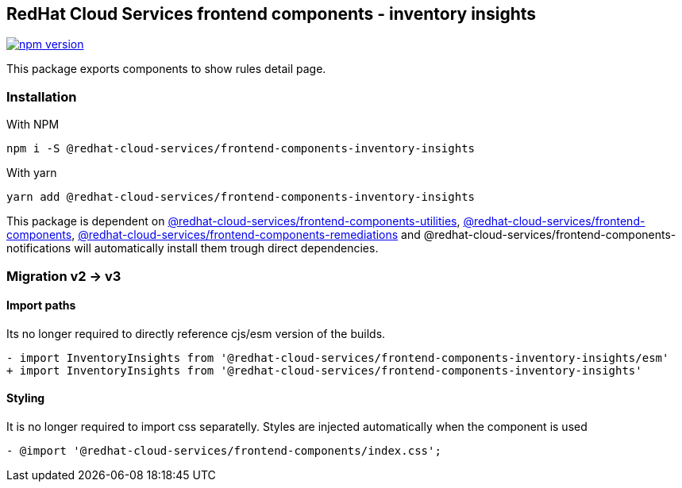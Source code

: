 == RedHat Cloud Services frontend components - inventory insights

https://badge.fury.io/js/%40redhat-cloud-services%2Ffrontend-components-inventory-insights[image:https://badge.fury.io/js/%40redhat-cloud-services%2Ffrontend-components-inventory-insights.svg[npm version]]

This package exports components to show rules detail page.

=== Installation

With NPM

[source,bash]
----
npm i -S @redhat-cloud-services/frontend-components-inventory-insights
----

With yarn

[source,bash]
----
yarn add @redhat-cloud-services/frontend-components-inventory-insights
----

This package is dependent on https://www.npmjs.com/package/@redhat-cloud-services/frontend-components-utilities[@redhat-cloud-services/frontend-components-utilities], https://www.npmjs.com/package/@redhat-cloud-services/frontend-components[@redhat-cloud-services/frontend-components], https://www.npmjs.com/package/@redhat-cloud-services/frontend-components-remediations[@redhat-cloud-services/frontend-components-remediations] and @redhat-cloud-services/frontend-components-notifications will automatically install them trough direct dependencies.

=== Migration v2 -> v3

==== Import paths

Its no longer required to directly reference cjs/esm version of the builds.

[source,diff]
----
- import InventoryInsights from '@redhat-cloud-services/frontend-components-inventory-insights/esm'
+ import InventoryInsights from '@redhat-cloud-services/frontend-components-inventory-insights'
----

==== Styling

It is no longer required to import css separatelly. Styles are injected automatically when the component is used

[source,diff]
----
- @import '@redhat-cloud-services/frontend-components/index.css';

----
